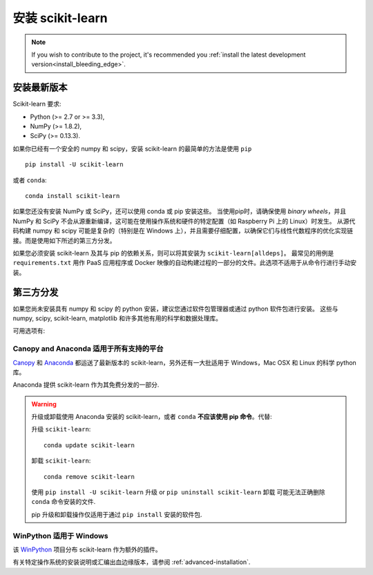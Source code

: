 .. _installation-instructions:

=======================
安装 scikit-learn
=======================

.. note::

    If you wish to contribute to the project, it's recommended you
    :ref:`install the latest development version<install_bleeding_edge>`.


安装最新版本
=============================

Scikit-learn 要求:

- Python (>= 2.7 or >= 3.3),
- NumPy (>= 1.8.2),
- SciPy (>= 0.13.3).

如果你已经有一个安全的 numpy 和 scipy，安装 scikit-learn 的最简单的方法是使用 ``pip`` ::

    pip install -U scikit-learn

或者 ``conda``::

    conda install scikit-learn

如果您还没有安装 NumPy 或 SciPy，还可以使用 conda 或 pip 安装这些。
当使用pip时，请确保使用 *binary wheels*，并且 NumPy 和 SciPy 不会从源重新编译，这可能在使用操作系统和硬件的特定配置（如 Raspberry Pi 上的 Linux）时发生。
从源代码构建 numpy 和 scipy 可能是复杂的（特别是在 Windows 上），并且需要仔细配置，以确保它们与线性代数程序的优化实现链接。而是使用如下所述的第三方分发。

如果您必须安装 scikit-learn 及其与 pip 的依赖关系，则可以将其安装为 ``scikit-learn[alldeps]``。
最常见的用例是 ``requirements.txt`` 用作 PaaS 应用程序或 Docker 映像的自动构建过程的一部分的文件。此选项不适用于从命令行进行手动安装。

第三方分发
==========================
如果您尚未安装具有 numpy 和 scipy 的 python 安装，建议您通过软件包管理器或通过 python 软件包进行安装。
这些与 numpy, scipy, scikit-learn, matplotlib 和许多其他有用的科学和数据处理库。

可用选项有:

Canopy and Anaconda 适用于所有支持的平台
-----------------------------------------------

`Canopy
<https://www.enthought.com/products/canopy>`_ 和 `Anaconda
<https://www.continuum.io/downloads>`_ 都运送了最新版本的 scikit-learn，另外还有一大批适用于 Windows，Mac OSX 和 Linux 的科学 python 库。

Anaconda 提供 scikit-learn 作为其免费分发的一部分.


.. warning::

    升级或卸载使用 Anaconda 安装的 scikit-learn，或者 ``conda`` **不应该使用 pip 命令**。代替:

    升级 ``scikit-learn``::

        conda update scikit-learn

    卸载 ``scikit-learn``::

        conda remove scikit-learn

    使用 ``pip install -U scikit-learn`` 升级 or ``pip uninstall scikit-learn`` 卸载 可能无法正确删除 ``conda`` 命令安装的文件.

    pip 升级和卸载操作仅适用于通过 ``pip install`` 安装的软件包.


WinPython 适用于 Windows
------------------------

该 `WinPython <https://winpython.github.io/>`_ 项目分布 scikit-learn 作为额外的插件。


有关特定操作系统的安装说明或汇编出血边缘版本，请参阅 :ref:`advanced-installation`.
